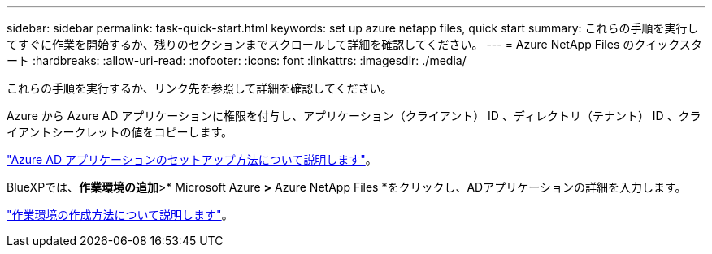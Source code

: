 ---
sidebar: sidebar 
permalink: task-quick-start.html 
keywords: set up azure netapp files, quick start 
summary: これらの手順を実行してすぐに作業を開始するか、残りのセクションまでスクロールして詳細を確認してください。 
---
= Azure NetApp Files のクイックスタート
:hardbreaks:
:allow-uri-read: 
:nofooter: 
:icons: font
:linkattrs: 
:imagesdir: ./media/


[role="lead"]
これらの手順を実行するか、リンク先を参照して詳細を確認してください。

[role="quick-margin-para"]
Azure から Azure AD アプリケーションに権限を付与し、アプリケーション（クライアント） ID 、ディレクトリ（テナント） ID 、クライアントシークレットの値をコピーします。

[role="quick-margin-para"]
link:task-set-up-azure-ad.html["Azure AD アプリケーションのセットアップ方法について説明します"]。

[role="quick-margin-para"]
BlueXPでは、*作業環境の追加*>* Microsoft Azure *>* Azure NetApp Files *をクリックし、ADアプリケーションの詳細を入力します。

[role="quick-margin-para"]
link:task-create-working-env.html["作業環境の作成方法について説明します"]。
